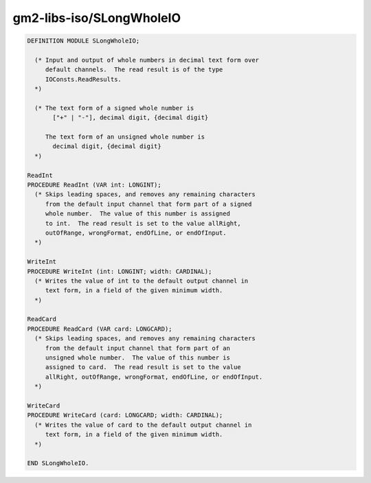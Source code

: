.. _gm2-libs-iso-slongwholeio:

gm2-libs-iso/SLongWholeIO
^^^^^^^^^^^^^^^^^^^^^^^^^

.. code-block:: modula2

  DEFINITION MODULE SLongWholeIO;

    (* Input and output of whole numbers in decimal text form over
       default channels.  The read result is of the type
       IOConsts.ReadResults.
    *)

    (* The text form of a signed whole number is
         ["+" | "-"], decimal digit, {decimal digit}

       The text form of an unsigned whole number is
         decimal digit, {decimal digit}
    *)

  ReadInt
  PROCEDURE ReadInt (VAR int: LONGINT);
    (* Skips leading spaces, and removes any remaining characters
       from the default input channel that form part of a signed
       whole number.  The value of this number is assigned
       to int.  The read result is set to the value allRight,
       outOfRange, wrongFormat, endOfLine, or endOfInput.
    *)

  WriteInt
  PROCEDURE WriteInt (int: LONGINT; width: CARDINAL);
    (* Writes the value of int to the default output channel in
       text form, in a field of the given minimum width.
    *)

  ReadCard
  PROCEDURE ReadCard (VAR card: LONGCARD);
    (* Skips leading spaces, and removes any remaining characters
       from the default input channel that form part of an
       unsigned whole number.  The value of this number is
       assigned to card.  The read result is set to the value
       allRight, outOfRange, wrongFormat, endOfLine, or endOfInput.
    *)

  WriteCard
  PROCEDURE WriteCard (card: LONGCARD; width: CARDINAL);
    (* Writes the value of card to the default output channel in
       text form, in a field of the given minimum width.
    *)

  END SLongWholeIO.

